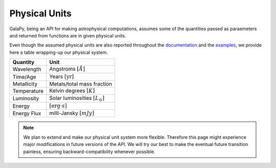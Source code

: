 Physical Units
==============

GalaPy, being an API for making astrophysical computations, assumes some of the quantities passed as paraemeters and returned from functions are in given physical units.

Even though the assumed physical units are also reported throughout the `documentation`_ and the `examples`_, we provide here a table wrapping-up our physical system.

+-----------------+--------------------------------------------+
| **Quantity**    | **Unit**                                   |
+=================+============================================+
| Wavelength      | Angstroms :math:`[\mathring{A}]`           |
+-----------------+--------------------------------------------+
| Time/Age        | Years :math:`[\text{yr}]`                  |
+-----------------+--------------------------------------------+
| Metallicity     | Metals/total mass fraction                 |
+-----------------+--------------------------------------------+
| Temperature     | Kelvin degrees :math:`[K]`                 |
+-----------------+--------------------------------------------+
| Luminosity      | Solar luminosities :math:`[L_\odot]`       |
+-----------------+--------------------------------------------+
| Energy          | :math:`[\text{erg}\cdot s]`                |
+-----------------+--------------------------------------------+
| Energy Flux     | milli-Jansky :math:`[mJy]`                 |
+-----------------+--------------------------------------------+

.. note::
   We plan to extend and make our physical unit system more flexible.
   Therefore this page might experience major modifications in future versions of the API.
   We will try our best to make the eventual future transition painless,
   ensuring backward-compatibility whenever possible.

.. _documentation: ...
.. _examples: ...
